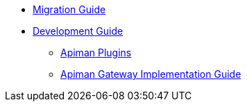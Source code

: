 * xref:migration:migrations.adoc[Migration Guide]

* xref:development:Guide.adoc[Development Guide]
** xref:development:plugins.adoc[Apiman Plugins]
** xref:development:gateway.adoc[Apiman Gateway Implementation Guide]

